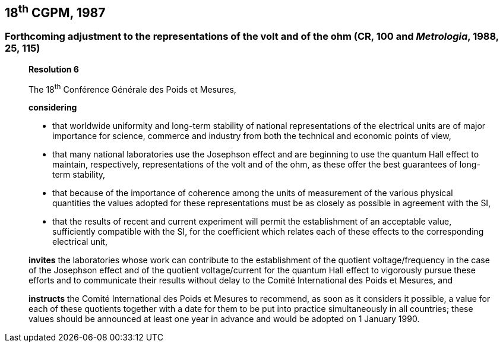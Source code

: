 == 18^th^ CGPM, 1987

=== Forthcoming adjustment to the representations of the volt and of the ohm (CR, 100 and _Metrologia_, 1988, 25, 115)

____
[align=center]
*Resolution 6*

The 18^th^ Conférence Générale des Poids et Mesures,

*considering*

* that worldwide uniformity and long-term stability of national representations of the electrical units are of major importance for science, commerce and industry from both the technical and economic points of view, 
* that many national laboratories use the Josephson effect and are beginning to use the quantum Hall effect to maintain, respectively, representations of the volt and of the ohm, as these offer the best guarantees of long-term stability, 
* that because of the importance of coherence among the units of measurement of the various physical quantities the values adopted for these representations must be as closely as possible in agreement with the SI, 
* that the results of recent and current experiment will permit the establishment of an acceptable value, sufficiently compatible with the SI, for the coefficient which relates each of these effects to the corresponding electrical unit,

*invites* the laboratories whose work can contribute to the establishment of the quotient voltage/frequency in the case of the Josephson effect and of the quotient voltage/current for the quantum Hall effect to vigorously pursue these efforts and to communicate their results without delay to the Comité International des Poids et Mesures, and

*instructs* the Comité International des Poids et Mesures to recommend, as soon as it considers it possible, a value for each of these quotients together with a date for them to be put into practice simultaneously in all countries; these values should be announced at least one year in advance and would be adopted on 1 January 1990.
____
